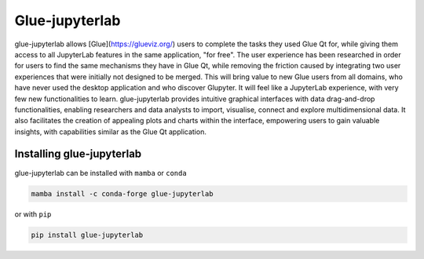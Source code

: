 ===============
Glue-jupyterlab
===============

.. image:: glue-jupyterlab.gif
  :alt: glue-jupyterlab extension

glue-jupyterlab allows [Glue](https://glueviz.org/) users to complete the tasks they used Glue Qt for, while giving them access to all JupyterLab features in the same application, "for free". The user experience has been researched in order for users to find the same mechanisms they have in Glue Qt, while removing the friction caused by integrating two user experiences that were initially not designed to be merged. This will bring value to new Glue users from all domains, who have never used the desktop application and who discover Glupyter. It will feel like a JupyterLab experience, with very few new functionalities to learn.
glue-jupyterlab provides intuitive graphical interfaces with data drag-and-drop functionalities, enabling researchers and data analysts to import, visualise, connect and explore multidimensional data.
It also facilitates the creation of appealing plots and charts within the interface, empowering users to gain valuable insights, with capabilities similar as the Glue Qt application.

Installing glue-jupyterlab
==========================

glue-jupyterlab can be installed with ``mamba`` or ``conda``

.. code-block:: bash

   mamba install -c conda-forge glue-jupyterlab

or with ``pip``

.. code-block:: bash

   pip install glue-jupyterlab
